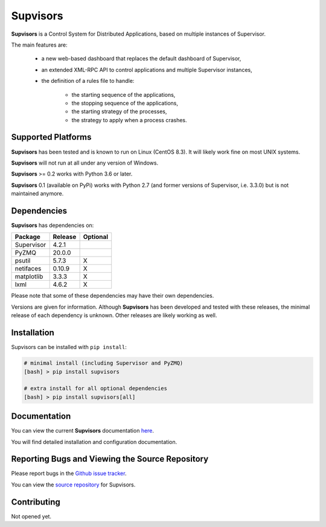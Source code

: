 **Supvisors**
=============

**Supvisors** is a Control System for Distributed Applications, based on
multiple instances of Supervisor.

The main features are:

    - a new web-based dashboard that replaces the default dashboard of Supervisor,
    - an extended XML-RPC API to control applications and multiple Supervisor instances,
    - the definition of a rules file to handle:

        * the starting sequence of the applications,
        * the stopping sequence of the applications,
        * the starting strategy of the processes,
        * the strategy to apply when a process crashes.

.. image:: docs/images/supvisors_address_process_section.png
   :alt: Image of Supvisors' Dashboard
   :align: center

Supported Platforms
-------------------

**Supvisors** has been tested and is known to run on Linux (CentOS 8.3).
It will likely work fine on most UNIX systems.

**Supvisors** will not run at all under any version of Windows.

**Supvisors** >= 0.2 works with Python 3.6 or later.

**Supvisors** 0.1 (available on PyPi) works with Python 2.7 (and former versions of Supervisor, i.e. 3.3.0)
but is not maintained anymore.

Dependencies
-------------

**Supvisors** has dependencies on:

+------------+------------+------------+
| Package    | Release    | Optional   |
+============+============+============+
| Supervisor | 4.2.1      |            |
+------------+------------+------------+
| PyZMQ      | 20.0.0     |            |
+------------+------------+------------+
| psutil     | 5.7.3      |     X      |
+------------+------------+------------+
| netifaces  | 0.10.9     |     X      |
+------------+------------+------------+
| matplotlib | 3.3.3      |     X      |
+------------+------------+------------+
| lxml       | 4.6.2      |     X      |
+------------+------------+------------+

Please note that some of these dependencies may have their own dependencies.

Versions are given for information.
Although **Supvisors** has been developed and tested with these releases,
the minimal release of each dependency is unknown.
Other releases are likely working as well.


Installation
-------------

Supvisors can be installed with ``pip install``:

.. code-block:: bash

   # minimal install (including Supervisor and PyZMQ)
   [bash] > pip install supvisors

   # extra install for all optional dependencies
   [bash] > pip install supvisors[all]


Documentation
-------------

You can view the current **Supvisors** documentation `here
<http://supvisors.readthedocs.io>`_.

You will find detailed installation and configuration documentation.


Reporting Bugs and Viewing the Source Repository
---------------------------------------------------------------

Please report bugs in the `Github issue tracker
<https://github.com/julien6387/supvisors/issues>`_.

You can view the `source repository <https://github.com/julien6387/supvisors>`_
for Supvisors.

Contributing
------------

Not opened yet.

